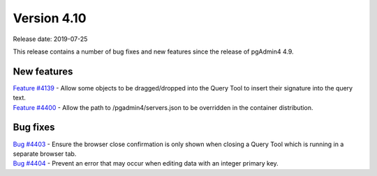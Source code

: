 ************
Version 4.10
************

Release date: 2019-07-25

This release contains a number of bug fixes and new features since the release of pgAdmin4 4.9.

New features
************

| `Feature #4139 <https://redmine.postgresql.org/issues/4139>`_ -  Allow some objects to be dragged/dropped into the Query Tool to insert their signature into the query text.
| `Feature #4400 <https://redmine.postgresql.org/issues/4400>`_ -  Allow the path to /pgadmin4/servers.json to be overridden in the container distribution.

Bug fixes
*********

| `Bug #4403 <https://redmine.postgresql.org/issues/4403>`_ - Ensure the browser close confirmation is only shown when closing a Query Tool which is running in a separate browser tab.
| `Bug #4404 <https://redmine.postgresql.org/issues/4404>`_ - Prevent an error that may occur when editing data with an integer primary key.